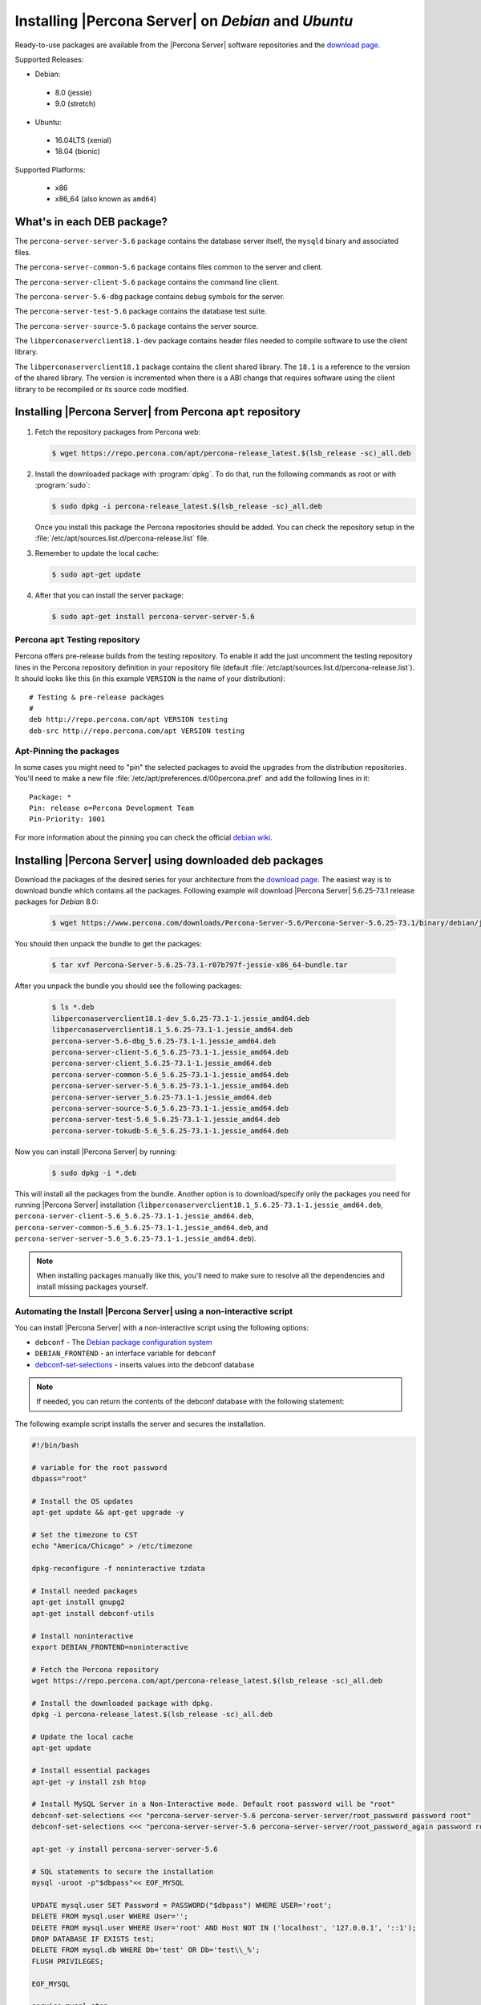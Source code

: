 .. _apt_repo:

====================================================
Installing |Percona Server| on *Debian* and *Ubuntu*
====================================================

Ready-to-use packages are available from the |Percona Server| software repositories and the `download page <http://www.percona.com/downloads/Percona-Server-5.6/>`_.

Supported Releases:

* Debian:

 * 8.0 (jessie)
 * 9.0 (stretch)

* Ubuntu:

 * 16.04LTS (xenial)
 * 18.04 (bionic)

Supported Platforms:

 * x86
 * x86_64 (also known as ``amd64``)

What's in each DEB package?
===========================

The ``percona-server-server-5.6`` package contains the database server itself, the ``mysqld`` binary and associated files.

The ``percona-server-common-5.6`` package contains files common to the server and client.

The ``percona-server-client-5.6`` package contains the command line client.

The ``percona-server-5.6-dbg`` package contains debug symbols for the server.

The ``percona-server-test-5.6`` package contains the database test suite.

The ``percona-server-source-5.6`` package contains the server source.

The ``libperconaserverclient18.1-dev`` package contains header files needed to compile software to use the client library.

The ``libperconaserverclient18.1`` package contains the client shared library. The ``18.1`` is a reference to the version of the shared library. The version is incremented when there is a ABI change that requires software using the client library to be recompiled or its source code modified.

Installing |Percona Server| from Percona ``apt`` repository
===========================================================

1. Fetch the repository packages from Percona web:

   .. code-block:: bash

      $ wget https://repo.percona.com/apt/percona-release_latest.$(lsb_release -sc)_all.deb

2. Install the downloaded package with :program:`dpkg`. To do that, run the following commands as root or with :program:`sudo`:

   .. code-block:: bash

      $ sudo dpkg -i percona-release_latest.$(lsb_release -sc)_all.deb

   Once you install this package the Percona repositories should be added. You can check the repository setup in the :file:`/etc/apt/sources.list.d/percona-release.list` file.

3. Remember to update the local cache:

   .. code-block:: bash

      $ sudo apt-get update

4. After that you can install the server package:

   .. code-block:: bash

      $ sudo apt-get install percona-server-server-5.6


Percona ``apt`` Testing repository
----------------------------------

Percona offers pre-release builds from the testing repository. To enable it add the just uncomment the testing repository lines in the Percona repository definition in your repository file (default :file:`/etc/apt/sources.list.d/percona-release.list`). It should looks like this (in this example ``VERSION`` is the name of your distribution): ::

  # Testing & pre-release packages
  #
  deb http://repo.percona.com/apt VERSION testing
  deb-src http://repo.percona.com/apt VERSION testing

Apt-Pinning the packages
------------------------

In some cases you might need to "pin" the selected packages to avoid the upgrades from the distribution repositories. You'll need to make a new file :file:`/etc/apt/preferences.d/00percona.pref` and add the following lines in it: ::

  Package: *
  Pin: release o=Percona Development Team
  Pin-Priority: 1001

For more information about the pinning you can check the official `debian wiki <http://wiki.debian.org/AptPreferences>`_.

.. _standalone_deb:

Installing |Percona Server| using downloaded deb packages
=========================================================

Download the packages of the desired series for your architecture from the `download page <http://www.percona.com/downloads/Percona-Server-5.6/>`_. The easiest way is to download bundle which contains all the packages. Following example will download |Percona Server| 5.6.25-73.1 release packages for *Debian* 8.0:

 .. code-block:: bash

   $ wget https://www.percona.com/downloads/Percona-Server-5.6/Percona-Server-5.6.25-73.1/binary/debian/jessie/x86_64/Percona-Server-5.6.25-73.1-r07b797f-jessie-x86_64-bundle.tar

You should then unpack the bundle to get the packages:

 .. code-block:: bash

   $ tar xvf Percona-Server-5.6.25-73.1-r07b797f-jessie-x86_64-bundle.tar

After you unpack the bundle you should see the following packages:

  .. code-block:: bash

    $ ls *.deb
    libperconaserverclient18.1-dev_5.6.25-73.1-1.jessie_amd64.deb
    libperconaserverclient18.1_5.6.25-73.1-1.jessie_amd64.deb
    percona-server-5.6-dbg_5.6.25-73.1-1.jessie_amd64.deb
    percona-server-client-5.6_5.6.25-73.1-1.jessie_amd64.deb
    percona-server-client_5.6.25-73.1-1.jessie_amd64.deb
    percona-server-common-5.6_5.6.25-73.1-1.jessie_amd64.deb
    percona-server-server-5.6_5.6.25-73.1-1.jessie_amd64.deb
    percona-server-server_5.6.25-73.1-1.jessie_amd64.deb
    percona-server-source-5.6_5.6.25-73.1-1.jessie_amd64.deb
    percona-server-test-5.6_5.6.25-73.1-1.jessie_amd64.deb
    percona-server-tokudb-5.6_5.6.25-73.1-1.jessie_amd64.deb

Now you can install |Percona Server| by running:

  .. code-block:: bash

    $ sudo dpkg -i *.deb

This will install all the packages from the bundle. Another option is to download/specify only the packages you need for running |Percona Server| installation (``libperconaserverclient18.1_5.6.25-73.1-1.jessie_amd64.deb``, ``percona-server-client-5.6_5.6.25-73.1-1.jessie_amd64.deb``, ``percona-server-common-5.6_5.6.25-73.1-1.jessie_amd64.deb``, and ``percona-server-server-5.6_5.6.25-73.1-1.jessie_amd64.deb``).

.. note::

  When installing packages manually like this, you'll need to make sure to resolve all the dependencies and install missing packages yourself.

Automating the Install |Percona Server| using a non-interactive script
-----------------------------------------------------------------------

You can install |Percona Server| with a non-interactive script using the following options:

* ``debconf`` - The `Debian package configuration system <https://manpages.ubuntu.com/manpages/bionic/man7/debconf.7.html>`_
* ``DEBIAN_FRONTEND`` - an interface variable for ``debconf``
* `debconf-set-selections <https://manpages.ubuntu.com/manpages/bionic/en/man1/debconf-get-selections.1.html>`_ - inserts values into the debconf database

.. note::

    If needed, you can return the contents of the debconf database with the following statement:

    .. code-block:: bash
        debconf-get-selections

The following example script installs the server and secures the installation.

.. code-block:: bash

    #!/bin/bash

    # variable for the root password
    dbpass="root"

    # Install the OS updates
    apt-get update && apt-get upgrade -y

    # Set the timezone to CST
    echo "America/Chicago" > /etc/timezone

    dpkg-reconfigure -f noninteractive tzdata

    # Install needed packages
    apt-get install gnupg2
    apt-get install debconf-utils

    # Install noninteractive
    export DEBIAN_FRONTEND=noninteractive

    # Fetch the Percona repository
    wget https://repo.percona.com/apt/percona-release_latest.$(lsb_release -sc)_all.deb

    # Install the downloaded package with dpkg.
    dpkg -i percona-release_latest.$(lsb_release -sc)_all.deb

    # Update the local cache
    apt-get update

    # Install essential packages
    apt-get -y install zsh htop

    # Install MySQL Server in a Non-Interactive mode. Default root password will be "root"
    debconf-set-selections <<< "percona-server-server-5.6 percona-server-server/root_password password root"
    debconf-set-selections <<< "percona-server-server-5.6 percona-server-server/root_password_again password root"

    apt-get -y install percona-server-server-5.6

    # SQL statements to secure the installation
    mysql -uroot -p"$dbpass"<< EOF_MYSQL

    UPDATE mysql.user SET Password = PASSWORD("$dbpass") WHERE USER='root';
    DELETE FROM mysql.user WHERE User='';
    DELETE FROM mysql.user WHERE User='root' AND Host NOT IN ('localhost', '127.0.0.1', '::1');
    DROP DATABASE IF EXISTS test;
    DELETE FROM mysql.db WHERE Db='test' OR Db='test\\_%';
    FLUSH PRIVILEGES;

    EOF_MYSQL

    service mysql stop
    service mysql start

Running |Percona Server|
========================

|Percona Server| stores the data files in :file:`/var/lib/mysql/` by default. You can find the configuration file that is used to manage |Percona Server| in :file:`/etc/mysql/my.cnf`. *Debian* and *Ubuntu* installation automatically creates a special ``debian-sys-maint`` user which is used by the control scripts to control the |Percona Server| ``mysqld`` and ``mysqld_safe`` services. Login details for that user can be found in :file:`/etc/mysql/debian.cnf`.

1. Starting the service

   |Percona Server| is started automatically after it gets installed unless it encounters errors during the installation process. You can also manually start it by running:

   .. code-block:: bash

     $ sudo service mysql start

2. Confirming that service is running

   You can check the service status by running:

   .. code-block:: bash

     $ service mysql status

3. Stopping the service

   You can stop the service by running:

   .. code-block:: bash

     $ sudo service mysql stop

4. Restarting the service

   You can restart the service by running:

   .. code-block:: bash

     $ sudo service mysql restart

.. note::

  *Debian* 8.0 (jessie) and *Ubuntu* 15.04 (vivid) come with `systemd <http://freedesktop.org/wiki/Software/systemd/>`_ as the default system and service manager so you can invoke all the above commands with ``sytemctl`` instead of ``service``. Currently both are supported.

Uninstalling |Percona Server|
=============================

To uninstall |Percona Server| you'll need to remove all the installed packages. Removing packages with :command:`apt-get remove` will leave the configuration and data files. Removing the packages with :command:`apt-get purge` will remove all the packages with configuration files and data files (all the databases). Depending on your needs you can choose which command better suits you.

1. Stop the |Percona Server| service

   .. code-block:: bash

     $ sudo service mysql stop

2. Remove the packages

   a) Remove the packages. This will leave the data files (databases, tables, logs, configuration, etc.) behind. In case you don't need them you'll need to remove them manually.

   .. code-block:: bash

     $ sudo apt-get remove percona-server*

   b) Purge the packages. **NOTE**: This will remove all the packages and delete all the data files (databases, tables, logs, etc.)

   .. code-block:: bash

     $ sudo apt-get purge percona-server*
